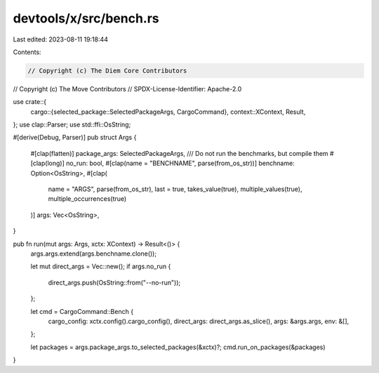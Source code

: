 devtools/x/src/bench.rs
=======================

Last edited: 2023-08-11 19:18:44

Contents:

.. code-block:: rs

    // Copyright (c) The Diem Core Contributors
// Copyright (c) The Move Contributors
// SPDX-License-Identifier: Apache-2.0

use crate::{
    cargo::{selected_package::SelectedPackageArgs, CargoCommand},
    context::XContext,
    Result,
};
use clap::Parser;
use std::ffi::OsString;

#[derive(Debug, Parser)]
pub struct Args {
    #[clap(flatten)]
    package_args: SelectedPackageArgs,
    /// Do not run the benchmarks, but compile them
    #[clap(long)]
    no_run: bool,
    #[clap(name = "BENCHNAME", parse(from_os_str))]
    benchname: Option<OsString>,
    #[clap(
        name = "ARGS",
        parse(from_os_str),
        last = true,
        takes_value(true),
        multiple_values(true),
        multiple_occurrences(true)
    )]
    args: Vec<OsString>,
}

pub fn run(mut args: Args, xctx: XContext) -> Result<()> {
    args.args.extend(args.benchname.clone());

    let mut direct_args = Vec::new();
    if args.no_run {
        direct_args.push(OsString::from("--no-run"));
    };

    let cmd = CargoCommand::Bench {
        cargo_config: xctx.config().cargo_config(),
        direct_args: direct_args.as_slice(),
        args: &args.args,
        env: &[],
    };

    let packages = args.package_args.to_selected_packages(&xctx)?;
    cmd.run_on_packages(&packages)
}


